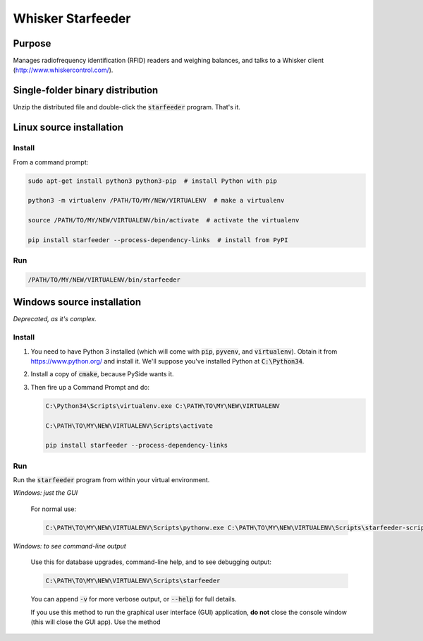 ==================
Whisker Starfeeder
==================

Purpose
=======

Manages radiofrequency identification (RFID) readers and weighing balances,
and talks to a Whisker client (http://www.whiskercontrol.com/).

Single-folder binary distribution
=================================

Unzip the distributed file and double-click the :code:`starfeeder` program.
That's it.

Linux source installation
=========================

Install
-------

From a command prompt:

.. code-block::

    sudo apt-get install python3 python3-pip  # install Python with pip

    python3 -m virtualenv /PATH/TO/MY/NEW/VIRTUALENV  # make a virtualenv

    source /PATH/TO/MY/NEW/VIRTUALENV/bin/activate  # activate the virtualenv

    pip install starfeeder --process-dependency-links  # install from PyPI

Run
---

.. code-block::

    /PATH/TO/MY/NEW/VIRTUALENV/bin/starfeeder


Windows source installation
===========================

*Deprecated, as it's complex.*

Install
-------

1.  You need to have Python 3 installed (which will come with :code:`pip`,
    :code:`pyvenv`, and :code:`virtualenv`).
    Obtain it from https://www.python.org/ and install it. We'll suppose you've
    installed Python at :code:`C:\Python34`.

2.  Install a copy of :code:`cmake`, because PySide wants it.

3.  Then fire up a Command Prompt and do:

    .. code-block::

        C:\Python34\Scripts\virtualenv.exe C:\PATH\TO\MY\NEW\VIRTUALENV

        C:\PATH\TO\MY\NEW\VIRTUALENV\Scripts\activate

        pip install starfeeder --process-dependency-links


Run
---

Run the :code:`starfeeder` program from within your virtual environment.

*Windows: just the GUI*

    For normal use:

    .. code-block::

        C:\PATH\TO\MY\NEW\VIRTUALENV\Scripts\pythonw.exe C:\PATH\TO\MY\NEW\VIRTUALENV\Scripts\starfeeder-script.py

*Windows: to see command-line output*

    Use this for database upgrades, command-line help, and to see debugging output:

    .. code-block::

        C:\PATH\TO\MY\NEW\VIRTUALENV\Scripts\starfeeder

    You can append :code:`-v` for more verbose output, or :code:`--help`
    for full details.

    If you use this method to run the graphical user interface (GUI) application,
    **do not** close the console window (this will close the GUI app). Use the
    method

